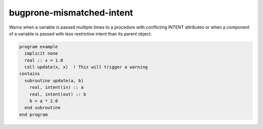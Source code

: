.. title:: flang-tidy - bugprone-mismatched-intent

bugprone-mismatched-intent
==========================


Warns when a variable is passed multiple times to a procedure with conflicting INTENT attributes or when a component of a variable is passed with less restrictive intent than its parent object.

.. code-block:: fortran

    program example
      implicit none
      real :: x = 1.0
      call update(x, x)  ! This will trigger a warning
    contains
      subroutine update(a, b)
        real, intent(in) :: a
        real, intent(out) :: b
        b = a * 2.0
      end subroutine
    end program
